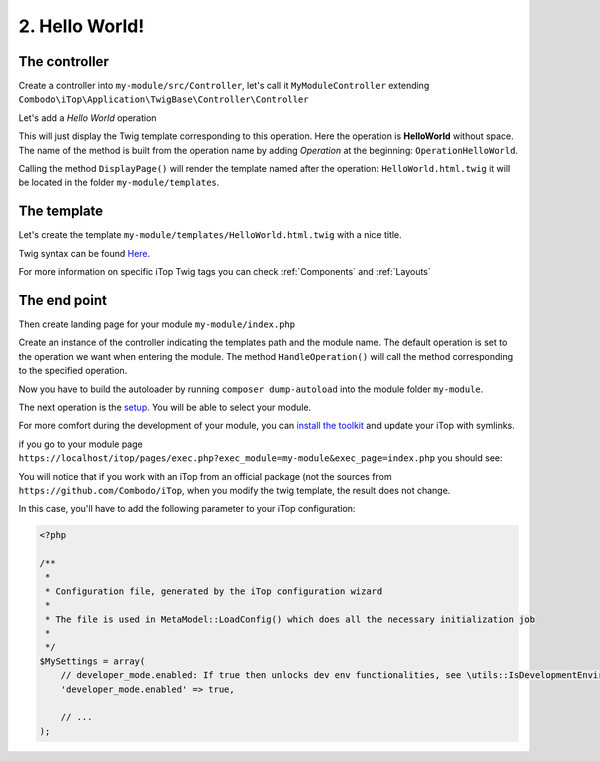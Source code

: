 .. Copyright (C) 2010-2021 Combodo SARL
.. http://opensource.org/licenses/AGPL-3.0

.. _Step2:

2. Hello World!
===============

The controller
--------------

Create a controller into ``my-module/src/Controller``, let's call it ``MyModuleController`` extending  ``Combodo\iTop\Application\TwigBase\Controller\Controller``

.. code-block:: php
    :linenos:
    :caption: src/Controller/MyModuleController.php

    <?php

    namespace MyCompany\iTop\MyModule\Controller;
    use Combodo\iTop\Application\TwigBase\Controller\Controller;

    class MyModuleController extends Controller
    {
    }

Let's add a *Hello World* operation

.. code-block:: php
    :linenos:
    :caption: src/Controller/MyModuleController.php

    <?php

    class MyModuleController extends Controller
    {
        public function OperationHelloWorld()
        {
            $this->DisplayPage();
        }
    }

This will just display the Twig template corresponding to this operation.
Here the operation is **HelloWorld** without space.
The name of the method is built from the operation name by adding *Operation* at the beginning: ``OperationHelloWorld``.

Calling the method ``DisplayPage()`` will render the template named after the operation: ``HelloWorld.html.twig`` it will be located in the folder ``my-module/templates``.

The template
------------

Let's create the template ``my-module/templates/HelloWorld.html.twig`` with a nice title.

.. code-block:: twig
    :linenos:
    :caption: templates/HelloWorld.html.twig

    {% UITitle ForPage {sTitle:'Hello World!'} %}{% EndUITitle %}

Twig syntax can be found `Here <https://twig.symfony.com/doc/3.x/>`_.

For more information on specific iTop Twig tags you can check :ref:`Components` and :ref:`Layouts`

The end point
-------------

Then create landing page for your module ``my-module/index.php``

.. code-block:: php
    :linenos:
    :caption: index.php

    <?php

    namespace MyCompany\iTop\MyModule;

    use MyCompany\iTop\MyModule\Controller\MyModuleController;

    require_once(APPROOT.'application/startup.inc.php');

    $oUpdateController = new MyModuleController(MODULESROOT.'my-module/templates', 'my-module');
    $oUpdateController->SetDefaultOperation('HelloWorld');
    $oUpdateController->HandleOperation();

Create an instance of the controller indicating the templates path and the module name.
The default operation is set to the operation we want when entering the module.
The method ``HandleOperation()`` will call the method corresponding to the specified operation.

Now you have to build the autoloader by running ``composer dump-autoload`` into the module folder ``my-module``.

The next operation is the `setup <https://www.itophub.io/wiki/page?id=latest%3Ainstall%3Ainstall_wizard>`_. You will be able to select your module.

.. image:: Setup.png

For more comfort during the development of your module, you can `install the toolkit <https://www.itophub.io/wiki/page?id=latest%3Acustomization%3Adatamodel#installing_the_toolkit>`_ and update your iTop with symlinks.

if you go to your module page ``https://localhost/itop/pages/exec.php?exec_module=my-module&exec_page=index.php`` you should see:

.. image:: Step2.png

You will notice that if you work with an iTop from an official package (not the sources from ``https://github.com/Combodo/iTop``, when you modify the twig template, the result does not change.

In this case, you'll have to add the following parameter to your iTop configuration:

.. code-block:: php

    <?php

    /**
     *
     * Configuration file, generated by the iTop configuration wizard
     *
     * The file is used in MetaModel::LoadConfig() which does all the necessary initialization job
     *
     */
    $MySettings = array(
        // developer_mode.enabled: If true then unlocks dev env functionalities, see \utils::IsDevelopmentEnvironment
        'developer_mode.enabled' => true,

        // ...
    );




